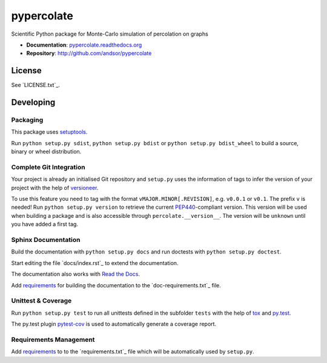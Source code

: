 ===========
pypercolate
===========

Scientific Python package for Monte-Carlo simulation of percolation on graphs

.. image:: https://readthedocs.org/projects/pypercolate/badge/?version=latest
   :target: https://readthedocs.org/projects/pypercolate/?badge=latest
   :alt: Documentation Status

.. image:: http://img.shields.io/pypi/l/pypercolate.svg
   :target: http://pypercolate.readthedocs.org/en/latest/license.html
   :alt: License

* **Documentation**: `pypercolate.readthedocs.org <http://pypercolate.readthedocs.org>`_
* **Repository**: http://github.com/andsor/pypercolate


License
=======

See `LICENSE.txt`_.

Developing
==========


Packaging
---------

This package uses `setuptools <http://pythonhosted.org/setuptools/>`_.

Run ``python setup.py sdist``, ``python setup.py bdist`` or
``python setup.py bdist_wheel`` to build a source, binary or wheel
distribution.


Complete Git Integration
------------------------

Your project is already an initialised Git repository and ``setup.py`` uses the
information of tags to infer the version of your project with the help of
`versioneer <https://github.com/warner/python-versioneer>`_.

To use this feature you need to tag with the format
``vMAJOR.MINOR[.REVISION]``, e.g. ``v0.0.1`` or ``v0.1``.
The prefix ``v`` is needed!
Run ``python setup.py version`` to retrieve the current `PEP440
<http://www.python.org/dev/peps/pep-0440/>`_-compliant version.
This version will be used when building a package and is also accessible
through ``percolate.__version__``.
The version will be ``unknown`` until you have added a first tag.


Sphinx Documentation
--------------------

Build the documentation with ``python setup.py docs`` and run doctests with
``python setup.py doctest``.

Start editing the file `docs/index.rst`_ to extend the documentation.

The documentation also works with `Read the Docs <https://readthedocs.org/>`_.

Add `requirements
<http://pip.readthedocs.org/en/latest/user_guide.html#requirements-files>`_ for
building the documentation to the `doc-requirements.txt`_ file.

Unittest & Coverage
-------------------

Run ``python setup.py test`` to run all unittests defined in the subfolder
``tests`` with the help of `tox <http://tox.testrun.org>`_ and `py.test
<http://pytest.org/>`_.

The py.test plugin `pytest-cov <https://github.com/schlamar/pytest-cov>`_ is
used to automatically generate a coverage report. 


Requirements Management
-----------------------

Add `requirements
<http://pip.readthedocs.org/en/latest/user_guide.html#requirements-files>`_ to
to the `requirements.txt`_ file which will be automatically used by
``setup.py``.

